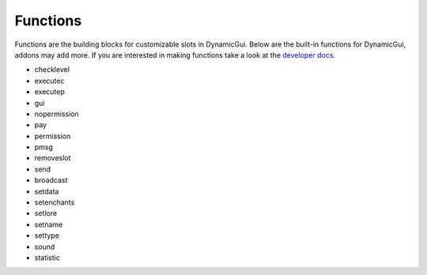 Functions
=========

Functions are the building blocks for customizable slots in DynamicGui.
Below are the built-in functions for DynamicGui, addons may add more.
If you are interested in making functions take a look at the `developer docs <../functionapi/index>`_.

* checklevel
* executec
* executep
* gui
* nopermission
* pay
* permission
* pmsg
* removeslot
* send
* broadcast
* setdata
* setenchants
* setlore
* setname
* settype
* sound
* statistic